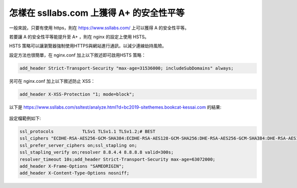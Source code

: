 怎樣在 ssllabs.com 上獲得 A+ 的安全性平等
===============================================================================


一般來說，只要有使用 https，則在 https://www.ssllabs.com/ 上可以獲得 A 的安全性平等。

若要讓 A 的安全性平等能提升至 A+ ，則在 nginx 的設定上使用 HSTS。

HSTS 策略可以讓瀏覽器強制使用HTTPS與網站進行通訊，以減少連線劫持風險。

設定方法也很簡單，在 nginx.conf 加上以下敘述即可啟用HSTS 策略：

.. code-block:: text

    add_header Strict-Transport-Security "max-age=31536000; includeSubDomains" always;


另可在 nginx.conf 加上以下敘述防止 XSS：

.. code-block:: text

    add_header X-XSS-Protection "1; mode=block";

以下是 https://www.ssllabs.com/ssltest/analyze.html?d=bc2019-sitethemes.bookcat-kessai.com 的結果:

.. figure:: how_to_get_a_plus_rating_on_ssllabs_com/1.png


設定檔範例如下:

.. code-block:: text

    ssl_protocols           TLSv1 TLSv1.1 TLSv1.2;# BEST
    ssl_ciphers "ECDHE-RSA-AES256-GCM-SHA384:ECDHE-RSA-AES128-GCM-SHA256:DHE-RSA-AES256-GCM-SHA384:DHE-RSA-AES128-GCM-SHA256:ECDHE-RSA-AES256-SHA384:ECDHE-RSA-AES128-SHA256:ECDHE-RSA-AES256-SHA:ECDHE-RSA-AES128-SHA:DHE-RSA-AES256-SHA256:DHE-RSA-AES128-SHA256:DHE-RSA-AES256-SHA:DHE-RSA-AES128-SHA:ECDHE-RSA-DES-CBC3-SHA:EDH-RSA-DES-CBC3-SHA:AES256-GCM-SHA384:AES128-GCM-SHA256:AES256-SHA256:AES128-SHA256:AES256-SHA:AES128-SHA:DES-CBC3-SHA:HIGH:!aNULL:!eNULL:!EXPORT:!DES:!MD5:!PSK:!RC4";ssl_session_cache shared:SSL:10m;
    ssl_prefer_server_ciphers on;ssl_stapling on;
    ssl_stapling_verify on;resolver 8.8.4.4 8.8.8.8 valid=300s;
    resolver_timeout 10s;add_header Strict-Transport-Security max-age=63072000;
    add_header X-Frame-Options "SAMEORIGIN";
    add_header X-Content-Type-Options nosniff;